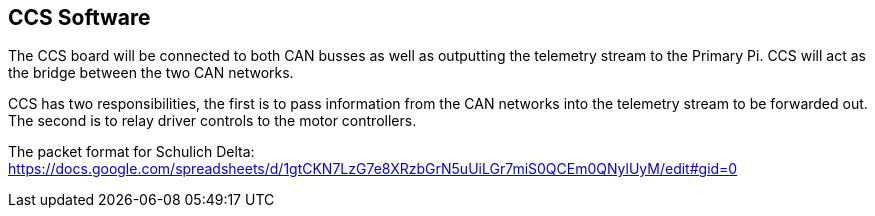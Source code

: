 CCS Software
-------------

The CCS board will be connected to both CAN busses as well as outputting the telemetry stream to the Primary Pi. CCS will act as the bridge between the two CAN networks.

CCS has two responsibilities, the first is to pass information from the CAN networks into the telemetry stream to be forwarded out. The second is to relay driver controls to the motor controllers.

The packet format for Schulich Delta: https://docs.google.com/spreadsheets/d/1gtCKN7LzG7e8XRzbGrN5uUiLGr7miS0QCEm0QNylUyM/edit#gid=0


